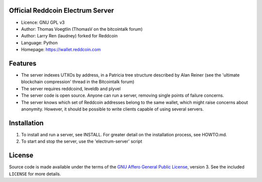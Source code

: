Official Reddcoin Electrum Server
---------------------------------

-  Licence: GNU GPL v3
-  Author: Thomas Voegtlin (ThomasV on the bitcointalk forum)
-  Author: Larry Ren (laudney) forked for Reddcoin
-  Language: Python
-  Homepage: https://wallet.reddcoin.com

Features
--------

-  The server indexes UTXOs by address, in a Patricia tree structure
   described by Alan Reiner (see the 'ultimate blockchain compression'
   thread in the Bitcointalk forum)

-  The server requires reddcoind, leveldb and plyvel

-  The server code is open source. Anyone can run a server, removing
   single points of failure concerns.

-  The server knows which set of Reddcoin addresses belong to the same
   wallet, which might raise concerns about anonymity. However, it
   should be possible to write clients capable of using several servers.

Installation
------------

1. To install and run a server, see INSTALL. For greater detail on the
   installation process, see HOWTO.md.

2. To start and stop the server, use the 'electrum-server' script

License
-------

Source code is made available under the terms of the `GNU Affero General
Public License <http://www.gnu.org/licenses/agpl.html>`__, version 3.
See the included ``LICENSE`` for more details.
